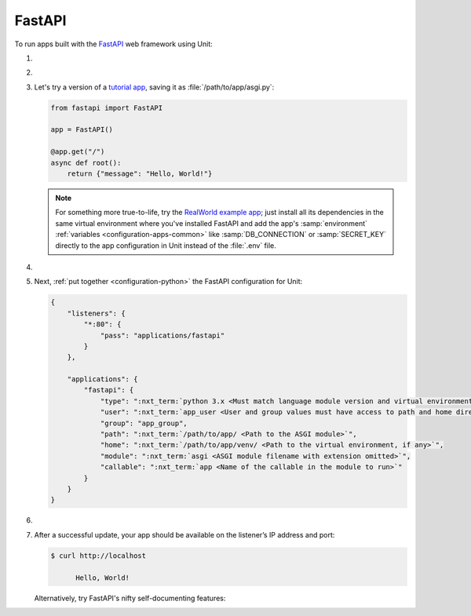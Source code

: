 .. |app| replace:: FastAPI
.. |mod| replace:: Python 3.6+
.. |app-pip-package| replace:: fastapi
.. |app-pip-link| replace:: PIP package
.. _app-pip-link: https://fastapi.tiangolo.com/tutorial/#install-fastapi

#######
FastAPI
#######

To run apps built with the `FastAPI
<https://fastapi.tiangolo.com>`_ web framework using Unit:

#. .. include:: ../include/howto_install_unit.rst

#. .. include:: ../include/howto_install_venv.rst

#. Let's try a version of a `tutorial app
   <https://fastapi.tiangolo.com/tutorial/first-steps/>`_,
   saving it as :file:`/path/to/app/asgi.py`:

   .. code-block:: python

      from fastapi import FastAPI

      app = FastAPI()

      @app.get("/")
      async def root():
          return {"message": "Hello, World!"}

   .. note::

      For something more true-to-life, try the
      `RealWorld example app
      <https://github.com/nsidnev/fastapi-realworld-example-app>`_; just
      install all its dependencies in the same virtual environment where you've
      installed |app| and add the app's :samp:`environment` :ref:`variables
      <configuration-apps-common>` like :samp:`DB_CONNECTION` or
      :samp:`SECRET_KEY` directly to the app configuration in Unit instead of
      the :file:`.env` file.

#. .. include:: ../include/howto_change_ownership.rst

#. Next, :ref:`put together <configuration-python>` the |app| configuration for
   Unit:

   .. code-block:: json

      {
          "listeners": {
              "*:80": {
                  "pass": "applications/fastapi"
              }
          },

          "applications": {
              "fastapi": {
                  "type": ":nxt_term:`python 3.x <Must match language module version and virtual environment version>`",
                  "user": ":nxt_term:`app_user <User and group values must have access to path and home directories>`",
                  "group": "app_group",
                  "path": ":nxt_term:`/path/to/app/ <Path to the ASGI module>`",
                  "home": ":nxt_term:`/path/to/app/venv/ <Path to the virtual environment, if any>`",
                  "module": ":nxt_term:`asgi <ASGI module filename with extension omitted>`",
                  "callable": ":nxt_term:`app <Name of the callable in the module to run>`"
              }
          }
      }

#. .. include:: ../include/howto_upload_config.rst

#. After a successful update, your app should be available on the listener’s IP
   address and port:

   .. code-block:: console

      $ curl http://localhost

            Hello, World!

   Alternatively, try |app|'s nifty self-documenting features:

.. image:: ../images/fastapi.png
   :width: 100%
   :alt: FastAPI in Unit - Swagger Screen

